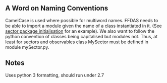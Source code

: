 ** A Word on Naming Conventions
CamelCase is used where possible for multiword names. FFDAS needs to
be able to import a module given the name of a class instantiated in
it. (See [[file:sector/__init__.py][sector package initialisation]] for an example). We also want
to follow the python convention of classes being capitalised but
modules not.
Thus, at least for sectors and observables   class MySector must be defined in module mySector.py.
** Notes
Uses python 3 formatting, should run under 2.7
